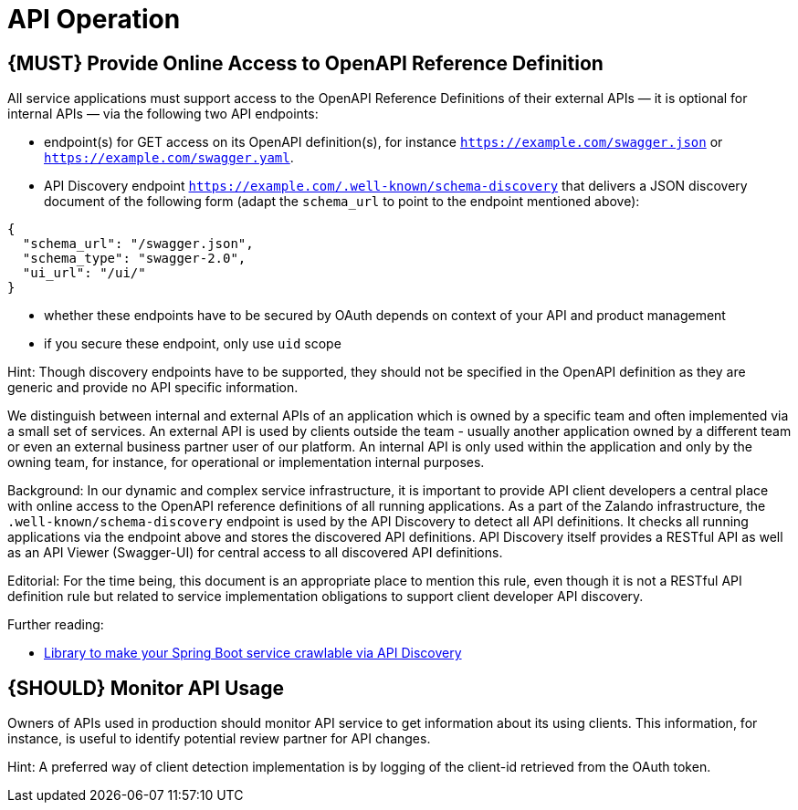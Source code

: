 [[api-operation]]
= API Operation

[#192]
== {MUST} Provide Online Access to OpenAPI Reference Definition

All service applications must support access to the OpenAPI Reference
Definitions of their external APIs — it is optional for internal APIs —
via the following two API endpoints:

* endpoint(s) for GET access on its OpenAPI definition(s), for instance
`https://example.com/swagger.json` or
`https://example.com/swagger.yaml`.
* API Discovery endpoint
`https://example.com/.well-known/schema-discovery` that delivers a JSON
discovery document of the following form (adapt the `schema_url` to
point to the endpoint mentioned above):

[source,json]
----
{
  "schema_url": "/swagger.json",
  "schema_type": "swagger-2.0",
  "ui_url": "/ui/"
}
----

* whether these endpoints have to be secured by OAuth depends on context
of your API and product management
* if you secure these endpoint, only use `uid` scope

Hint: Though discovery endpoints have to be supported, they should not
be specified in the OpenAPI definition as they are generic and provide
no API specific information.

We distinguish between internal and external APIs of an application
which is owned by a specific team and often implemented via a small set of
services. An external API is used by clients outside the team - usually
another application owned by a different team or even an external
business partner user of our platform. An internal API is only used
within the application and only by the owning team, for instance, for
operational or implementation internal purposes.

Background: In our dynamic and complex service infrastructure, it is
important to provide API client developers a central place with online
access to the OpenAPI reference definitions of all running applications.
As a part of the Zalando infrastructure, the
`.well-known/schema-discovery` endpoint is used by the API Discovery to
detect all API definitions. It checks all running applications via the
endpoint above and stores the discovered API definitions. API Discovery
itself provides a RESTful API as well as an API Viewer (Swagger-UI) for
central access to all discovered API definitions.

Editorial: For the time being, this document is an appropriate place to
mention this rule, even though it is not a RESTful API definition rule
but related to service implementation obligations to support client
developer API discovery.

Further reading:

* https://github.com/zalando-stups/twintip-spring-web[Library to make
your Spring Boot service crawlable via API Discovery]

[#193]
== {SHOULD} Monitor API Usage

Owners of APIs used in production should monitor API service to get
information about its using clients. This information, for instance, is
useful to identify potential review partner for API changes.

Hint: A preferred way of client detection implementation is by logging
of the client-id retrieved from the OAuth token.
